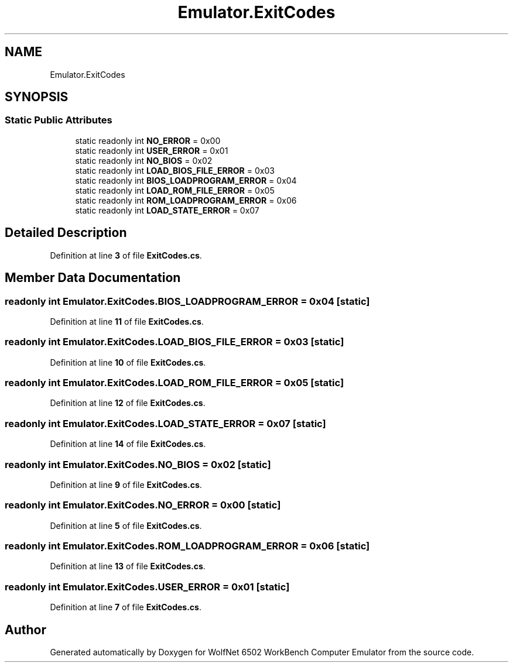 .TH "Emulator.ExitCodes" 3 "Wed Sep 28 2022" "Version beta" "WolfNet 6502 WorkBench Computer Emulator" \" -*- nroff -*-
.ad l
.nh
.SH NAME
Emulator.ExitCodes
.SH SYNOPSIS
.br
.PP
.SS "Static Public Attributes"

.in +1c
.ti -1c
.RI "static readonly int \fBNO_ERROR\fP = 0x00"
.br
.ti -1c
.RI "static readonly int \fBUSER_ERROR\fP = 0x01"
.br
.ti -1c
.RI "static readonly int \fBNO_BIOS\fP = 0x02"
.br
.ti -1c
.RI "static readonly int \fBLOAD_BIOS_FILE_ERROR\fP = 0x03"
.br
.ti -1c
.RI "static readonly int \fBBIOS_LOADPROGRAM_ERROR\fP = 0x04"
.br
.ti -1c
.RI "static readonly int \fBLOAD_ROM_FILE_ERROR\fP = 0x05"
.br
.ti -1c
.RI "static readonly int \fBROM_LOADPROGRAM_ERROR\fP = 0x06"
.br
.ti -1c
.RI "static readonly int \fBLOAD_STATE_ERROR\fP = 0x07"
.br
.in -1c
.SH "Detailed Description"
.PP 
Definition at line \fB3\fP of file \fBExitCodes\&.cs\fP\&.
.SH "Member Data Documentation"
.PP 
.SS "readonly int Emulator\&.ExitCodes\&.BIOS_LOADPROGRAM_ERROR = 0x04\fC [static]\fP"

.PP
Definition at line \fB11\fP of file \fBExitCodes\&.cs\fP\&.
.SS "readonly int Emulator\&.ExitCodes\&.LOAD_BIOS_FILE_ERROR = 0x03\fC [static]\fP"

.PP
Definition at line \fB10\fP of file \fBExitCodes\&.cs\fP\&.
.SS "readonly int Emulator\&.ExitCodes\&.LOAD_ROM_FILE_ERROR = 0x05\fC [static]\fP"

.PP
Definition at line \fB12\fP of file \fBExitCodes\&.cs\fP\&.
.SS "readonly int Emulator\&.ExitCodes\&.LOAD_STATE_ERROR = 0x07\fC [static]\fP"

.PP
Definition at line \fB14\fP of file \fBExitCodes\&.cs\fP\&.
.SS "readonly int Emulator\&.ExitCodes\&.NO_BIOS = 0x02\fC [static]\fP"

.PP
Definition at line \fB9\fP of file \fBExitCodes\&.cs\fP\&.
.SS "readonly int Emulator\&.ExitCodes\&.NO_ERROR = 0x00\fC [static]\fP"

.PP
Definition at line \fB5\fP of file \fBExitCodes\&.cs\fP\&.
.SS "readonly int Emulator\&.ExitCodes\&.ROM_LOADPROGRAM_ERROR = 0x06\fC [static]\fP"

.PP
Definition at line \fB13\fP of file \fBExitCodes\&.cs\fP\&.
.SS "readonly int Emulator\&.ExitCodes\&.USER_ERROR = 0x01\fC [static]\fP"

.PP
Definition at line \fB7\fP of file \fBExitCodes\&.cs\fP\&.

.SH "Author"
.PP 
Generated automatically by Doxygen for WolfNet 6502 WorkBench Computer Emulator from the source code\&.
